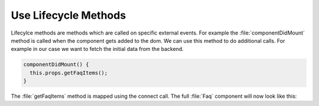 .. _lifecycle_methods-label:

=====================
Use Lifecycle Methods
=====================

Lifecylce methods are methods which are called on specific external events.
For example the :file:`componentDidMount` method is called when the component gets added to the dom.
We can use this method to do additional calls.
For example in our case we want to fetch the initial data from the backend.

.. code-block:: jsx

    componentDidMount() {
      this.props.getFaqItems();
    }

The :file:`getFaqItems` method is mapped using the connect call.
The full :file:`Faq` component will now look like this:

.. code-block:: jsx
    :linenos: 
    :emphasize-lines: 31-33

    import React, { Component } from "react";
    import { connect } from "react-redux";
    import PropTypes from "prop-types";

    import FaqItem from "./FaqItem";
    import { addFaqItem, getFaqItems } from "../actions";

    class Faq extends Component {
      static propTypes = {
        faq: PropTypes.arrayOf(
          PropTypes.shape({
            question: PropTypes.string.isRequired,
            answer: PropTypes.string.isRequired
          })
        ),
        addFaqItem: PropTypes.func.isRequired,
        getFaqItems: PropTypes.func.isRequired
      };

      constructor(props) {
        super(props);
        this.onChangeQuestion = this.onChangeQuestion.bind(this);
        this.onChangeAnswer = this.onChangeAnswer.bind(this);
        this.onSubmit = this.onSubmit.bind(this);
        this.state = {
          question: "",
          answer: ""
        };
      }

      componentDidMount() {
        this.props.getFaqItems();
      }

      onChangeQuestion(event) {
        this.setState({
          question: event.target.value
        });
      }

      onChangeAnswer(event) {
        this.setState({
          answer: event.target.value
        });
      }

      onSubmit(event) {
        this.props.addFaqItem(this.state.question, this.state.answer);
        this.setState({
          question: "",
          answer: ""
        });
        event.preventDefault();
      }

      render() {
        return (
          <div>
            <ul>
              {this.props.faq.map((item, index) => (
                <FaqItem
                  question={item.question}
                  answer={item.answer}
                  index={index}
                />
              ))}
            </ul>
            <form onSubmit={this.onSubmit}>
              <label>
                Question:
                <input
                  name="question"
                  type="text"
                  value={this.state.question}
                  onChange={this.onChangeQuestion}
                />
              </label>
              <label>
                Answer:
                <textarea
                  name="answer"
                  onChange={this.onChangeAnswer}
                  value={this.state.answer}
                />
              </label>
              <input type="submit" value="Add" />
            </form>
          </div>
        );
      }
    }

    export default connect(
      (state, props) => ({
        faq: state.faq
      }),
      { addFaqItem, getFaqItems }
    )(Faq);
